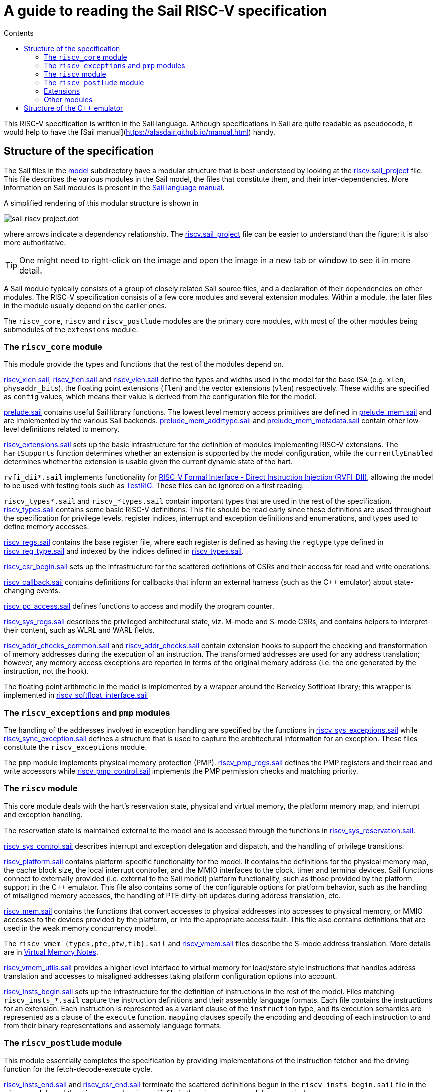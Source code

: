= A guide to reading the Sail RISC-V specification
:toc: left
:toc-title: Contents
:sectanchors:

This RISC-V specification is written in the Sail language. Although
specifications in Sail are quite readable as pseudocode, it would help
to have the [Sail manual](https://alasdair.github.io/manual.html)
handy.

== Structure of the specification

The Sail files in the link:../model/[model] subdirectory have a
modular structure that is best understood by looking at the
link:../model/riscv.sail_project[riscv.sail_project] file.  This file
describes the various modules in the Sail model, the files that
constitute them, and their inter-dependencies.  More information on
Sail modules is present in the
https://alasdair.github.io/manual.html#_modular_sail_specifications[Sail
language manual].

A simplified rendering of this modular structure is shown in

image:./figs/sail_riscv_project.dot.svg[]

where arrows indicate a dependency relationship.  The
link:../model/riscv.sail_project[riscv.sail_project] file can be
easier to understand than the figure; it is also more authoritative.

TIP: One might need to right-click on the image and open the image in
a new tab or window to see it in more detail.

A Sail module typically consists of a group of closely related Sail
source files, and a declaration of their dependencies on other
modules.  The RISC-V specification consists of a few core modules and
several extension modules.  Within a module, the later files in the
module usually depend on the earlier ones.

The `riscv_core`, `riscv` and `riscv_postlude` modules are the primary
core modules, with most of the other modules being submodules of the
`extensions` module.

=== The `riscv_core` module

This module provide the types and functions that the rest of the
modules depend on.

link:../model/riscv_xlen.sail[riscv_xlen.sail],
link:../model/riscv_flen.sail[riscv_flen.sail] and
link:../model/riscv_vlen.sail[riscv_vlen.sail] define the types and
widths used in the model for the base ISA (e.g. `xlen`,
`physaddr_bits`), the floating point extensions (`flen`) and the
vector extensions (`vlen`) respectively.  These widths are specified
as `config` values, which means their value is derived from the
configuration file for the model.

link:../model/prelude.sail[prelude.sail] contains useful Sail library
functions.  The lowest level memory access primitives are defined in
link:../model/prelude.sail[prelude_mem.sail] and are implemented by
the various Sail backends.
link:../model/prelude_mem_addrtype.sail[prelude_mem_addrtype.sail] and
link:../model/prelude_mem_metadata.sail[prelude_mem_metadata.sail]
contain other low-level definitions related to memory.

link:../model/riscv_extensions.sail[riscv_extensions.sail] sets up the
basic infrastructure for the definition of modules implementing RISC-V
extensions.  The `hartSupports` function determines whether an
extension is supported by the model configuration, while the
`currentlyEnabled` determines whether the extension is usable given
the current dynamic state of the hart.

`rvfi_dii*.sail` implements functionality for
https://github.com/CTSRD-CHERI/TestRIG/blob/master/RVFI-DII.md[RISC-V
Formal Interface - Direct Instruction Injection (RVFI-DII)], allowing
the model to be used with testing tools such as
https://github.com/CTSRD-CHERI/TestRIG[TestRIG].  These files can be
ignored on a first reading.

`riscv_types*.sail` and `riscv_*types.sail` contain important types
that are used in the rest of the specification.
link:../model/riscv_types.sail[riscv_types.sail] contains some basic
RISC-V definitions. This file should be read early since these
definitions are used throughout the specification for privilege
levels, register indices, interrupt and exception definitions and
enumerations, and types used to define memory accesses.

link:../model/riscv_regs.sail[riscv_regs.sail] contains the base
register file, where each register is defined as having the `regtype`
type defined in link:../model/riscv_reg_type.sail[riscv_reg_type.sail]
and indexed by the indices defined in
link:../model/riscv_types.sail[riscv_types.sail].

link:../model/riscv_csr_begin.sail[riscv_csr_begin.sail] sets up the
infrastructure for the scattered definitions of CSRs and their access
for read and write operations.

link:../model/riscv_callbacks.sail[riscv_callback.sail] contains
definitions for callbacks that inform an external harness (such as the
C++ emulator) about state-changing events.

link:../model/riscv_pc_access.sail[riscv_pc_access.sail] defines
functions to access and modify the program counter.

link:../model/riscv_sys_regs.sail[riscv_sys_regs.sail] describes the
privileged architectural state, viz. M-mode and S-mode CSRs, and
contains helpers to interpret their content, such as WLRL and WARL
fields.

link:../model/riscv_addr_checks_common.sail[riscv_addr_checks_common.sail]
and link:../model/riscv_addr_checks.sail[riscv_addr_checks.sail]
contain extension hooks to support the checking and transformation of
memory addresses during the execution of an instruction. The
transformed addresses are used for any address translation; however,
any memory access exceptions are reported in terms of the original
memory address (i.e. the one generated by the instruction, not the
hook).

The floating point arithmetic in the model is implemented by a wrapper
around the Berkeley Softfloat library; this wrapper is implemented in
link:../model/riscv_softfloat_interface.sail[riscv_softfloat_interface.sail]

=== The `riscv_exceptions` and `pmp` modules

The handling of the addresses involved in exception handling are
specified by the functions in
link:../model/riscv_sys_exceptions.sail[riscv_sys_exceptions.sail]
while
link:../model/riscv_sync_exception.sail[riscv_sync_exception.sail]
defines a structure that is used to capture the architectural
information for an exception. These files constitute the
`riscv_exceptions` module.

The `pmp` module implements physical memory protection
(PMP). link:../model/riscv_pmp_regs.sail[riscv_pmp_regs.sail] defines
the PMP registers and their read and write accessors while
link:../model/riscv_pmp_control.sail[riscv_pmp_control.sail]
implements the PMP permission checks and matching priority.

=== The `riscv` module

This core module deals with the hart's reservation state, physical and
virtual memory, the platform memory map, and interrupt and exception
handling.

The reservation state is maintained external to the model and is
accessed through the functions in
link:../model/riscv_sys_reservation.sail[riscv_sys_reservation.sail].

link:../model/riscv_sys_control.sail[riscv_sys_control.sail] describes
interrupt and exception delegation and dispatch, and the handling of
privilege transitions.

link:../model/riscv_platform.sail[riscv_platform.sail] contains
platform-specific functionality for the model. It contains the
definitions for the physical memory map, the cache block size, the
local interrupt controller, and the MMIO interfaces to the clock,
timer and terminal devices.  Sail functions connect to externally
provided (i.e. external to the Sail model) platform functionality,
such as those provided by the platform support in the C++
emulator. This file also contains some of the configurable options
for platform behavior, such as the handling of misaligned memory
accesses, the handling of PTE dirty-bit updates during address
translation, etc.

link:../model/riscv_mem.sail[riscv_mem.sail] contains the functions
that convert accesses to physical addresses into accesses to physical
memory, or MMIO accesses to the devices provided by the platform, or
into the appropriate access fault. This file also contains definitions
that are used in the weak memory concurrency model.

The `riscv_vmem_{types,pte,ptw,tlb}.sail` and
link:../model/riscv_vmem.sail[riscv_vmem.sail] files describe the
S-mode address translation.  More details are in
link:./notes_Virtual_Memory.adoc[Virtual Memory Notes].

link:../model/riscv_vmem_utils.sail[riscv_vmem_utils.sail] provides a
higher level interface to virtual memory for load/store style
instructions that handles address translation and accesses to
misaligned addresses taking platform configuration options into
account.

link:../model/riscv_insts_begin.sail[riscv_insts_begin.sail] sets up
the infrastructure for the definition of instructions in the rest of
the model.  Files matching `riscv_insts_*.sail` capture the
instruction definitions and their assembly language formats. Each file
contains the instructions for an extension. Each instruction is
represented as a variant clause of the `instruction` type, and its
execution semantics are represented as a clause of the `execute`
function. `mapping` clauses specify the encoding and decoding of each
instruction to and from their binary representations and assembly
language formats.

=== The `riscv_postlude` module

This module essentially completes the specification by providing
implementations of the instruction fetcher and the driving function
for the fetch-decode-execute cycle.

link:../model/riscv_insts_end.sail[riscv_insts_end.sail] and
link:../model/riscv_csr_end.sail[riscv_csr_end.sail] terminate the
scattered definitions begun in the `riscv_insts_begin.sail` file in
the `riscv` module and the `riscv_csr_begin.sail` file in the
`riscv_core` module respectively.

Definitions for the instruction stepper are in
link:../model/riscv_step_common.sail[riscv_step_common.sail], while
some hooks to customize the stepper and the instruction decode are in
link:../model/riscv_step_ext.sail[riscv_step_ext.sail] and
link:../model/riscv_decode_ext.sail[riscv_decode_ext.sail]
respectively.  The instruction fetch is implemented in
link:../model/riscv_fetch.sail[riscv_fetch.sail], where the `fetch` is
done in 16-bit granules to handle RVC instructions.

The top-level fetch-decode-execute driver is in
link:../model/riscv_step.sail[riscv_step.sail] The `try_step` function
performs the instruction fetch, handles any fetch errors, decodes the
fetched value, dispatches the execution of the decoded instruction,
checks for any pending interrupts that may need to be handled, and
maintains the current state of the model.  The `try_step` function is
the primary interface to the external C++ simulator harness.

A `loop` function in `riscv_step.sail` implements the standalone
version of the fetch-decode-execute loop, and uses the same HTIF
(host-target interface) mechanism as the Spike emulator to detect
termination of execution.  This function can be used to drive the
model without the use of the C++ simulator.

The configuration for the model is validated in
link:../model/riscv_validate_config.sail[riscv_validate_config.sail].
A device tree and ISA string for the configuration is generated using
functions in
link:../model/riscv_device_tree.sail[riscv_device_tree.sail].
Model initialization and reset are implemented in
link:../model/riscv_model.sail[riscv_model.sail].

`riscv_fetch_rvfi.sail` provides the fetch function when the model
is used for RVFI, and complements the `rvfi_dii*.sail` files mentioned
above.

=== Extensions

The `extensions` module contains a sequence of submodules, each
typically implementing an ISA extension.  In some cases, submodules
implementing related extensions (e.g. `Zaamo` and `Zalrsc`) may be
grouped together and nested within another submodule (e.g. `A`) under
the `extensions` module.  This nested structure helps to organize the
files implementing large related extensions such as those in the
Vector (`V`) and cryptography (`K`) extensions.

=== Other modules

The `riscv_termination` module specifies
link:../model/riscv_termination.sail[functions] that are used to prove
loop termination for theorem prover backends of Sail.  The
`unit_tests` module collects Sail unit tests for the specification.
The `riscv_main` module provides a link:../model/main.sail[`main()`]
function that is used in other Sail backends.

== Structure of the C++ emulator

The diagram below illustrates how the C++ emulator is built from the
Sail model.

image:./figs/riscvcsimdeps.svg[]

The nodes that are not colored are the handwritten files for the C++
emulator. The black arrows indicate dependency relationships, while
the blue arrow indicates a file generated by the Sail compiler from
Sail source files.

link:../c_emulator/riscv_sim.cpp[riscv_sim.cpp] is the top level file
for the emulator: it processes command line options, initializes the
platform model with any ISA implementation choices if specified, and
loads the ELF program or OS image into raw memory, including any ROM
firmware and DeviceTree binary blobs, and initializes the memory map.

The generated C model `sail_riscv_sim` is built from the Sail sources
by the Sail compiler and contains calls to the platform interface
link:../c_emulator/riscv_platform.h[riscv_platform.h] for
platform-specific information; the latter is typically defined as
externally specified in the Sail file `riscv_platform.sail`.

The Sail system provides a C library for use with its C backend, which
provides the low-level details of the implementation of raw memory and
bitvectors (typically optimized to use the native machine word
representation).
